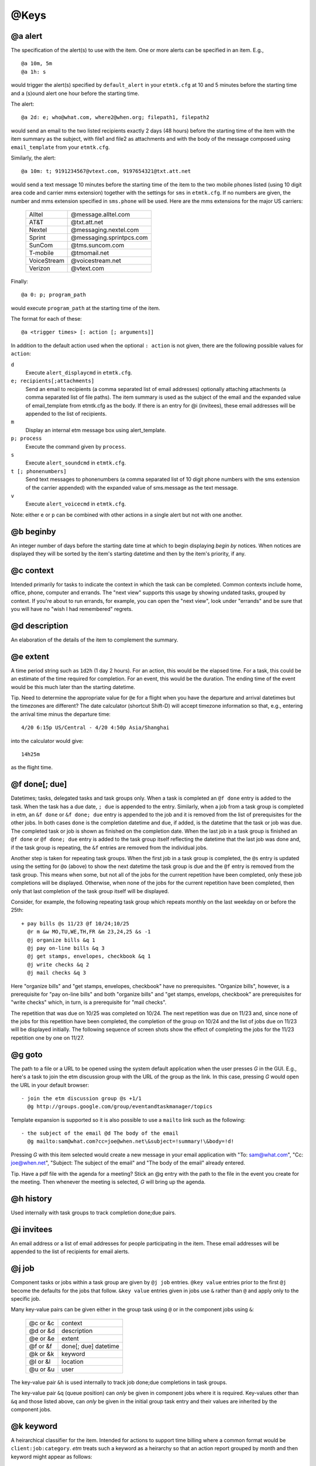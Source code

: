 .. _keys-label:

@Keys
=====

@a alert
--------

The specification of the alert(s) to use with the item. One or more
alerts can be specified in an item. E.g.,

::

    @a 10m, 5m
    @a 1h: s

would trigger the alert(s) specified by ``default_alert`` in your
``etmtk.cfg`` at 10 and 5 minutes before the starting time and a (s)ound
alert one hour before the starting time.

The alert::

    @a 2d: e; who@what.com, where2@when.org; filepath1, filepath2

would send an email to the two listed recipients exactly 2 days (48
hours) before the starting time of the item with the item summary as the
subject, with file1 and file2 as attachments and with the body of the
message composed using ``email_template`` from your ``etmtk.cfg``.

Similarly, the alert::

    @a 10m: t; 9191234567@vtext.com, 9197654321@txt.att.net

would send a text message 10 minutes before the starting time of the
item to the two mobile phones listed (using 10 digit area code and
carrier mms extension) together with the settings for ``sms`` in
``etmtk.cfg``. If no numbers are given, the number and mms extension
specified in ``sms.phone`` will be used. Here are the mms extensions for
the major US carriers:

    ============    ==========================
    Alltel          @message.alltel.com
    AT&T            @txt.att.net
    Nextel          @messaging.nextel.com
    Sprint          @messaging.sprintpcs.com
    SunCom          @tms.suncom.com
    T-mobile        @tmomail.net
    VoiceStream     @voicestream.net
    Verizon         @vtext.com
    ============    ==========================

Finally::

    @a 0: p; program_path

would execute ``program_path`` at the starting time of the item.

The format for each of these::

    @a <trigger times> [: action [; arguments]]

In addition to the default action used when the optional ``: action`` is
not given, there are the following possible values for ``action``:


``d``  
    Execute ``alert_displaycmd`` in ``etmtk.cfg``.


``e; recipients[;attachments]``
    Send an email to recipients (a comma separated list of email addresses)
    optionally attaching attachments (a comma separated list of file paths). The
    item summary is used as the subject of the email and the expanded value of
    email_template from etmtk.cfg as the body. If there is an entry for @i
    (invitees), these email addresses will be appended to the list of recipients.


``m``  
    Display an internal etm message box using alert_template.


``p; process`` 
    Execute the command given by ``process``.


``s``  
    Execute ``alert_soundcmd`` in ``etmtk.cfg``.


``t [; phonenumbers]``      
    Send text messages to phonenumbers (a comma separated list of 10 digit phone
    numbers with the sms extension of the carrier appended) with the expanded
    value of sms.message as the text message.


``v``   
    Execute ``alert_voicecmd`` in ``etmtk.cfg``.


Note: either ``e`` or ``p`` can be combined with other actions in a
single alert but not with one another.

@b beginby
----------

An integer number of days before the starting date time at which to
begin displaying *begin by* notices. When notices are displayed they
will be sorted by the item's starting datetime and then by the item's
priority, if any.

@c context
----------

Intended primarily for tasks to indicate the context in which the task
can be completed. Common contexts include home, office, phone, computer
and errands. The "next view" supports this usage by showing undated
tasks, grouped by context. If you're about to run errands, for example,
you can open the "next view", look under "errands" and be sure that you
will have no "wish I had remembered" regrets.

@d description
--------------

An elaboration of the details of the item to complement the summary.

@e extent
---------

A time period string such as ``1d2h`` (1 day 2 hours). For an action,
this would be the elapsed time. For a task, this could be an estimate of
the time required for completion. For an event, this would be the
duration. The ending time of the event would be this much later than the
starting datetime.

Tip. Need to determine the appropriate value for ``@e`` for a flight
when you have the departure and arrival datetimes but the timezones are
different? The date calculator (shortcut Shift-D) will accept timezone
information so that, e.g., entering the arrival time minus the departure
time::

    4/20 6:15p US/Central - 4/20 4:50p Asia/Shanghai

into the calculator would give::

    14h25m

as the flight time.

@f done[; due]
--------------

Datetimes; tasks, delegated tasks and task groups only. When a task is
completed an ``@f done`` entry is added to the task. When the task has a
due date, ``; due`` is appended to the entry. Similarly, when a job from
a task group is completed in etm, an ``&f done`` or ``&f done; due``
entry is appended to the job and it is removed from the list of
prerequisites for the other jobs. In both cases ``done`` is the
completion datetime and ``due``, if added, is the datetime that the task
or job was due. The completed task or job is shown as finished on the
completion date. When the last job in a task group is finished an
``@f done`` or ``@f done; due`` entry is added to the task group itself
reflecting the datetime that the last job was done and, if the task
group is repeating, the ``&f`` entries are removed from the individual
jobs.

Another step is taken for repeating task groups. When the first job in a
task group is completed, the ``@s`` entry is updated using the setting
for ``@o`` (above) to show the next datetime the task group is due and
the ``@f`` entry is removed from the task group. This means when some,
but not all of the jobs for the current repetition have been completed,
only these job completions will be displayed. Otherwise, when none of
the jobs for the current repetition have been completed, then only that
last completion of the task group itself will be displayed.

Consider, for example, the following repeating task group which repeats
monthly on the last weekday on or before the 25th::

    + pay bills @s 11/23 @f 10/24;10/25
      @r m &w MO,TU,WE,TH,FR &m 23,24,25 &s -1
      @j organize bills &q 1
      @j pay on-line bills &q 3
      @j get stamps, envelopes, checkbook &q 1
      @j write checks &q 2
      @j mail checks &q 3

Here "organize bills" and "get stamps, envelopes, checkbook" have no
prerequisites. "Organize bills", however, is a prerequisite for "pay
on-line bills" and both "organize bills" and "get stamps, envelops,
checkbook" are prerequisites for "write checks" which, in turn, is a
prerequisite for "mail checks".

The repetition that was due on 10/25 was completed on 10/24. The next
repetition was due on 11/23 and, since none of the jobs for this
repetition have been completed, the completion of the group on 10/24 and
the list of jobs due on 11/23 will be displayed initially. The following
sequence of screen shots show the effect of completing the jobs for the
11/23 repetition one by one on 11/27.

@g goto
-------

The path to a file or a URL to be opened using the system default
application when the user presses *G* in the GUI. E.g., here's a task to
join the etm discussion group with the URL of the group as the link. In
this case, pressing *G* would open the URL in your default browser::

    - join the etm discussion group @s +1/1
      @g http://groups.google.com/group/eventandtaskmanager/topics
      

Template expansion is supported so it is also possible to use a
``mailto`` link such as the following::

    - the subject of the email @d The body of the email 
      @g mailto:sam@what.com?cc=joe@when.net\&subject=!summary!\&body=!d!
      

Pressing *G* with this item selected would create a new message in your
email application with "To: sam@what.com", "Cc: joe@when.net", "Subject:
The subject of the email" and "The body of the email" already entered.

Tip. Have a pdf file with the agenda for a meeting? Stick an @g entry
with the path to the file in the event you create for the meeting. Then
whenever the meeting is selected, *G* will bring up the agenda.

@h history
----------

Used internally with task groups to track completion done;due pairs.

@i invitees
-----------

An email address or a list of email addresses for people participating
in the item. These email addresses will be appended to the list of
recipients for email alerts.

@j job
------

Component tasks or jobs within a task group are given by ``@j job``
entries. ``@key value`` entries prior to the first ``@j`` become the
defaults for the jobs that follow. ``&key value`` entries given in jobs
use ``&`` rather than ``@`` and apply only to the specific job.

Many key-value pairs can be given either in the group task using ``@``
or in the component jobs using ``&``:

    =========   =========================
    @c or &c    context
    @d or &d    description
    @e or &e    extent
    @f or &f    done[; due] datetime
    @k or &k    keyword
    @l or &l    location
    @u or &u    user
    =========   =========================

The key-value pair ``&h`` is used internally to track job done;due
completions in task groups.

The key-value pair ``&q`` (queue position) can *only* be given in
component jobs where it is required. Key-values other than ``&q`` and
those listed above, can *only* be given in the initial group task entry
and their values are inherited by the component jobs.

@k keyword
----------

A heirarchical classifier for the item. Intended for actions to support
time billing where a common format would be ``client:job:category``.
*etm* treats such a keyword as a heirarchy so that an action report
grouped by month and then keyword might appear as follows::

    27.5h) Client 1 (3)
        4.9h) Project A (1)
        15h) Project B (1)
        7.6h) Project C (1)
    24.2h) Client 2 (3)
        3.1h) Project D (1)
        21.1h) Project E (2)
            5.1h) Category a (1)
            16h) Category b (1)
    4.2h) Client 3 (1)
    8.7h) Client 4 (2)
        2.1h) Project F (1)
        6.6h) Project G (1)

An arbitrary number of heirarchical levels in keywords is supported.

@l location
-----------

The location at which, for example, an event will take place.

@m memo
-------

Further information about the item not included in the summary or the
description. Since the summary is used as the subject of an email alert
and the description is commonly included in the body of an email alert,
this field could be used for information not to be included in the
email.

@n noshow
---------

Only tasks of type "-" or "%". A value or list of values from *d*, *k*,
and *t*, that specify views in which the task should *not* be shown.

This can provide a "poor man's cron" in which a repeating task with a
process alert could be used to run a process at specified times without
cluttering the etm views unnecessarily. It could also be used to trigger
a periodic reminder during the day to, e.g., take a prescription
medication, without filling your day lists.

Tip. Want to be reminded when a meeting should end without seeing an
extra reminder for the meeting in your day lists? Create a task with a
sound alert at the ending time and then add "@n d" to hide it from your
day lists and, optionally, "@o s" to automatically remove past due
instances.

d) day
^^^^^^

Do not display the task in the day views: agenda, week and month.

Since an undated task would not appear in week or month view, using "d"
for such a task only prevents it from being displayed in the "next"
section of agenda view. Using "d" for a dated task, on the other hand,
prevents it from being displayed in the day lists of agenda, week and
month views as well as the "now" section of agenda view.

k) keyword
^^^^^^^^^^

Do not display the task in keyword view.

t) tag
^^^^^^

Do not display the task in tag view.

E.g., with the entry "@n d, k, t", a task would appear only in path
view.

@o overdue
----------

Repeating tasks only. One of the following choices: k) keep, r) restart,
or s) skip. Details below.

@p priority
-----------

Either 0 (no priority) or an integer between 1 (highest priority) and 9
(lowest priority). Primarily used with undated tasks.

@q datetime
-----------

Used to provide a timestamp for an item. Intended primarily to provide a
first-in-first-out queue for related, undated tasks. E.g., the following::

    - first in queue @c queue @q 2015-10-06 10a @z US/Eastern
    - second in queue @c queue @q 2015-10-07 12p @z US/Eastern
    - third in queue @c queue @q 2015-10-08 9a @z US/Eastern
    - fourth in queue @c queue @q 2015-10-09 8a @z US/Eastern

would appear in Agenda view at 11:35am on 2015-10-09 grouped by the
context "queue" and ordered by age with the oldest first::

    Next
       ...
       queue
           - first in queue                           3d2h       
           - second in queue                        1d23h35m     
           - third in queue                          1d2h35m     
           - fourth in queue                          3h35m      

@r repetition rule
------------------

The specification of how an item is to repeat. Repeating items **must**
have an ``@s`` entry as well as one or more ``@r`` entries. Generated
datetimes are those satisfying any of the ``@r`` entries and falling
**on or after** the datetime given in ``@s``. Note that the datetime
given in ``@s`` will only be included if it matches one of the datetimes
generated by the ``@r`` entry.

A repetition rule begins with::

    @r frequency

where ``frequency`` is one of the following characters:
    
    ===     ======================================================
    y       yearly
    m       monthly
    w       weekly
    d       daily
    h       hourly
    n       minutely
    l       list (a list of datetimes will be provided using @+)
    ===     ======================================================

The ``@r frequency`` entry can, optionally, be followed by one or more
``&key value`` pairs:

&i: interval 
    (positive integer, default = 1) 
    E.g, with frequency w, interval 3 would repeat every three weeks.
&t: total 
    (positive integer) 
    Include no more than this number of repetitions.
&s: bysetpos 
    (integer). 
    When multiple dates satisfy the rule, take the date 
    from this position in the list, e.g, &s 1 would choose the first element 
    and &s -1 the last. See the payday example below for an illustration of 
    bysetpos.
&u: until  
    (datetime) 
    Only include repetitions with starting times falling 
    on before this datetime.
&M: bymonth 
    (1, 2, ..., 12)

&m: bymonthday 
    (1, 2, ..., 31) 
    Use, e.g., -1 for the last day of the month or 5, 10 for the 5th and 10th of the month.
&W: byweekno 
    (1, 2, ..., 53)
    
&w: byweekday 
    (*English* weekday abbreviation SU ... SA). 
    Use, e.g., 3WE for the 3rd Wednesday or -1FR, for the last Friday in the month.
&h: byhour 
    (0 ... 23)

&n: byminute 
    (0 ... 59)

&E: byeaster 
    integer number of days before, < 0, or after, > 0, Easter

Repetition examples:

- 1st and 3rd Wednesdays of each month::

    ^ 1st and 3rd Wednesdays @r m &w 1WE, 3WE

- Payday (an occasion) on the last week day of each month. (The
  ``&s -1`` entry extracts the last date which is both a weekday and
  falls within the last three days of the month.)::

    ^ payday @s 2010-07-01 @r m &w MO, TU, WE, TH, FR &m -1, -2, -3 &s -1

- Take a prescribed medication daily (an event) from the 23rd through
  the 27th of the current month at 10am, 2pm, 6pm and 10pm and trigger
  an alert zero minutes before each event::

    * take Rx @d 10a 23  @r d &u 11p 27 &h 10, 14 18, 22 @a 0

- Vote for president (an occasion) every four years on the first
  Tuesday after a Monday in November. The ``&m 2,3,4,5,6,7,8`` requires
  the month day to fall within 2 ... 8 and thus, combined with
  ``&w TU`` to be the first Tuesday following a Monday::

    ^ Vote for president @s 2012-11-06 @r y &i 4 &M 11 &m 2,3,4,5,6,7,8 &w TU

- Ash Wednesday (an occasion) that occurs 46 days before Easter each
  year::

    ^ Ash Wednesday 2010-01-01 @r y &E -46

- Easter Sunday (an occasion)::

    ^ Easter Sunday 2010-01-01 @r y &E 0

A repeating *task* may optionally also include an ``@o <k|s|r>`` entry
(default = k):

``@o k``: 
    Keep the current due date if it becomes overdue and use the
    next due date from the recurrence rule if it is finished early. This
    would be appropriate, for example, for the task 'file tax return'.
    The return due April 15, 2009 must still be filed even if it is
    overdue and the 2010 return won't be due until April 15, 2010 even if
    the 2009 return is finished early.

``@o s``: 
   Skip overdue due dates and set the due date for the next
   repetition to the first due date from the recurrence rule on or after
   the current date. This would be appropriate, for example, for the
   task 'put out the trash' since there is no point in putting it out on
   Tuesday if it's picked up on Mondays. You might just as well wait
   until the next Monday to put it out. There's also no point in being
   reminded until the next Monday.

``@o r``: 
   Restart the repetitions based on the last completion date.
   Suppose you want to mow the grass once every ten days and that when
   you mowed yesterday, you were already nine days past due. Then you
   want the next due date to be ten days from yesterday and not today.
   Similarly, if you were one day early when you mowed yesterday, then
   you would want the next due date to be ten days from yesterday and
   not ten days from today.

@s starting datetime
--------------------

When an action is started, an event begins or a task is due.

@t tags
-------

A tag or list of tags for the item.

@u user
-------

Intended to specify the person to whom a delegated task is assigned.
Could also be used in actions to indicate the person performing the
action.

@v action\_rates key
--------------------

Actions only. A key from ``action_rates`` in your ``etmtk.cfg`` to apply
to the value of ``@e``. Used in actions to apply a billing rate to time
spent in an action. E.g., with::

    minutes: 6
    action_rates:
        br1: 45.0
        br2: 60.0

then entries of ``@v br1`` and ``@e 2h25m`` in an action would entail a
value of ``45.0 * 2.5 = 112.50``.

@w action\_markups key
----------------------

A key from ``action_markups`` in your ``etmtk.cfg`` to apply to the
value of ``@x``. Used in actions to apply a markup rate to expense in an
action. E.g., with::

    weights:
        mr1: 1.5
        mr2: 10.0

then entries of ``@w mr1`` and ``@x 27.50`` in an action would entail a
value of ``27.50 * 1.5 = 41.25``.

@x expense
----------

Actions only. A currency amount such as ``27.50``. Used in conjunction
with @w above to bill for action expenditures.

@z time zone
------------

The time zone of the item, e.g., US/Eastern. The starting and other
datetimes in the item will be interpreted as belonging to this time
zone.

Tip. You live in the US/Eastern time zone but a flight that departs
Sydney on April 20 at 9pm bound for New York with a flight duration of
14 hours and 30 minutes. The hard way is to convert this to US/Eastern
time and enter the flight using that time zone. The easy way is to use
Australia/Sydney and skip the conversion::

    * Sydney to New York @s 2014-04-23 9pm @e 14h30m @z Australia/Sydney

This flight will be displayed while you're in the Australia/Sydney time
zone as extending from 9pm on April 23 until 11:30am on April 24, but in
the US/Eastern time zone it will be displayed as extending from 7am
until 9:30pm on April 23.

@+ include
----------

A datetime, e.g., ``@+ 20150420T0930``, or list of datetimes to be added
to the repetitions generated by ``@r rrule`` entries. If only a date is
provided, 12:00am is assumed.

@- exclude
----------

A datetime or list of datetimes to be removed from the repetitions
generated by ``@r rrule`` entries. If only a date is provided, 12:00am
is assumed.

Note that to exclude a datetime from the recurrence rule, the @-
datetime *must exactly match both the date and time* generated by one of
the ``@r rrule`` entries.

Example of using ``@-`` and ``@+``::

    @s 2014-02-19 4pm
    @r m &w 3WE 
    @+ 20140924T1600, 20141029T1600 
    @- 20140917T1600, 20141015T1600


